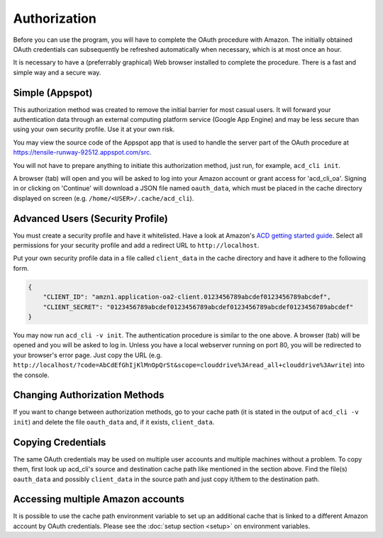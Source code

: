 Authorization
-------------

Before you can use the program, you will have to complete the OAuth procedure with Amazon.
The initially obtained OAuth credentials can subsequently be refreshed automatically when 
necessary, which is at most once an hour.

It is necessary to have a (preferrably graphical) Web browser installed to complete the procedure.
There is a fast and simple way and a secure way.

Simple (Appspot)
++++++++++++++++

This authorization method was created to remove the initial barrier for most casual users. It will
forward your authentication data through an external computing platform service (Google App
Engine) and may be less secure than using your own security profile. Use it at your own risk.

You may view the source code of the Appspot app that is used to handle the server part
of the OAuth procedure at https://tensile-runway-92512.appspot.com/src.

You will not have to prepare anything to initiate this authorization method, just
run, for example, ``acd_cli init``.

A browser (tab) will open and you will be asked to log into your Amazon account
or grant access for 'acd\_cli\_oa'.
Signing in or clicking on 'Continue' will download a JSON file named ``oauth_data``, which must be
placed in the cache directory displayed on screen (e.g. ``/home/<USER>/.cache/acd_cli``).

Advanced Users (Security Profile)
+++++++++++++++++++++++++++++++++

You must create a security profile and have it whitelisted. Have a look at Amazon's
`ACD getting started guide
<https://developer.amazon.com/public/apis/experience/cloud-drive/content/getting-started>`_.
Select all permissions for your security profile and add a redirect URL to ``http://localhost``.

Put your own security profile data in a file called ``client_data`` in the cache directory
and have it adhere to the following form.

.. code :: json

 {
     "CLIENT_ID": "amzn1.application-oa2-client.0123456789abcdef0123456789abcdef",
     "CLIENT_SECRET": "0123456789abcdef0123456789abcdef0123456789abcdef0123456789abcdef"
 }

You may now run ``acd_cli -v init``.
The authentication procedure is similar to the one above. A browser (tab) will be
opened and you will be asked to log in. Unless you have a local webserver running on port 80,
you will be redirected to your browser's error page. Just copy the URL
(e.g. ``http://localhost/?code=AbCdEfGhIjKlMnOpQrSt&scope=clouddrive%3Aread_all+clouddrive%3Awrite``)
into the console.

Changing Authorization Methods
++++++++++++++++++++++++++++++

If you want to change between authorization methods, go to your cache path (it is stated in the
output of ``acd_cli -v init``) and delete the file ``oauth_data`` and, if it exists, ``client_data``.

Copying Credentials
+++++++++++++++++++

The same OAuth credentials may be used on multiple user accounts and multiple machines without a 
problem. To copy them, first look up acd\_cli's source and destination cache path like 
mentioned in the section above. Find the file(s) ``oauth_data`` and possibly ``client_data`` in the
source path and just copy it/them to the destination path.

Accessing multiple Amazon accounts
++++++++++++++++++++++++++++++++++

It is possible to use the cache path environment variable to set up an additional cache that is 
linked to a different Amazon account by OAuth credentials. Please see the 
:doc:`setup section <setup>` on environment variables.

